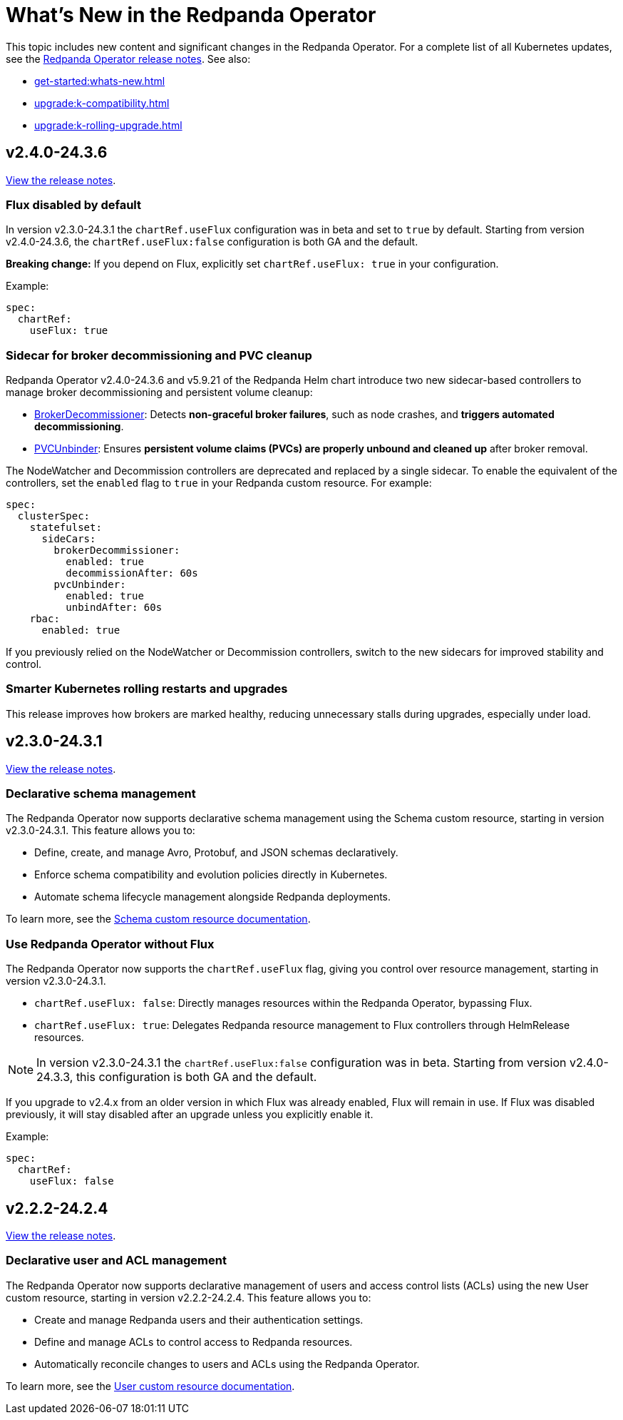 = What's New in the Redpanda Operator
:description: Summary of new features and updates in this Redpanda Operator release.

This topic includes new content and significant changes in the Redpanda Operator. For a complete list of all Kubernetes updates, see the https://github.com/redpanda-data/redpanda-operator/releases[Redpanda Operator release notes^]. See also:

* xref:get-started:whats-new.adoc[]
* xref:upgrade:k-compatibility.adoc[]
* xref:upgrade:k-rolling-upgrade.adoc[]

== v2.4.0-24.3.6

https://github.com/redpanda-data/redpanda-operator/releases/tag/v2.4.0-24.3.6[View the release notes^].

=== Flux disabled by default

In version v2.3.0-24.3.1 the `chartRef.useFlux` configuration was in beta and set to `true` by default. Starting from version v2.4.0-24.3.6, the `chartRef.useFlux:false` configuration is both GA and the default.

*Breaking change:* If you depend on Flux, explicitly set `chartRef.useFlux: true` in your configuration.

Example:

[,yaml]
----
spec:
  chartRef:
    useFlux: true
----

=== Sidecar for broker decommissioning and PVC cleanup

Redpanda Operator v2.4.0-24.3.6 and v5.9.21 of the Redpanda Helm chart introduce two new sidecar-based controllers to manage broker decommissioning and persistent volume cleanup:

- xref:manage:kubernetes/k-decommission-brokers.adoc#Automated[BrokerDecommissioner]: Detects **non-graceful broker failures**, such as node crashes, and **triggers automated decommissioning**.
- xref:manage:kubernetes/k-nodewatcher.adoc[PVCUnbinder]: Ensures **persistent volume claims (PVCs) are properly unbound and cleaned up** after broker removal.

The NodeWatcher and Decommission controllers are deprecated and replaced by a single sidecar. To enable the equivalent of the controllers, set the `enabled` flag to `true` in your Redpanda custom resource. For example:

[,yaml]
----
spec:
  clusterSpec:
    statefulset:
      sideCars:
        brokerDecommissioner:
          enabled: true
          decommissionAfter: 60s
        pvcUnbinder:
          enabled: true
          unbindAfter: 60s
    rbac:
      enabled: true
----

If you previously relied on the NodeWatcher or Decommission controllers, switch to the new sidecars for improved stability and control.

=== Smarter Kubernetes rolling restarts and upgrades

This release improves how brokers are marked healthy, reducing unnecessary stalls during upgrades, especially under load.

== v2.3.0-24.3.1

https://github.com/redpanda-data/redpanda-operator/releases/tag/v2.3.0-24.3.1[View the release notes^].

=== Declarative schema management

The Redpanda Operator now supports declarative schema management using the Schema custom resource, starting in version v2.3.0-24.3.1. This feature allows you to:

- Define, create, and manage Avro, Protobuf, and JSON schemas declaratively.
- Enforce schema compatibility and evolution policies directly in Kubernetes.
- Automate schema lifecycle management alongside Redpanda deployments.

To learn more, see the xref:manage:kubernetes/k-schema-controller.adoc[Schema custom resource documentation].

=== Use Redpanda Operator without Flux

The Redpanda Operator now supports the `chartRef.useFlux` flag, giving you control over resource management, starting in version v2.3.0-24.3.1.

- `chartRef.useFlux: false`: Directly manages resources within the Redpanda Operator, bypassing Flux.
- `chartRef.useFlux: true`: Delegates Redpanda resource management to Flux controllers through HelmRelease resources.

NOTE: In version v2.3.0-24.3.1 the `chartRef.useFlux:false` configuration was in beta. Starting from version v2.4.0-24.3.3, this configuration is both GA and the default.

If you upgrade to v2.4.x from an older version in which Flux was already enabled, Flux will remain in use. If Flux was disabled previously, it will stay disabled after an upgrade unless you explicitly enable it.

Example:

[,yaml]
----
spec:
  chartRef:
    useFlux: false
----

== v2.2.2-24.2.4

https://github.com/redpanda-data/redpanda-operator/releases/tag/v2.2.2-24.2.4[View the release notes^].

=== Declarative user and ACL management

The Redpanda Operator now supports declarative management of users and access control lists (ACLs) using the new User custom resource, starting in version v2.2.2-24.2.4. This feature allows you to:

- Create and manage Redpanda users and their authentication settings.
- Define and manage ACLs to control access to Redpanda resources.
- Automatically reconcile changes to users and ACLs using the Redpanda Operator.

To learn more, see the xref:manage:kubernetes/security/authentication/k-user-controller.adoc[User custom resource documentation].
